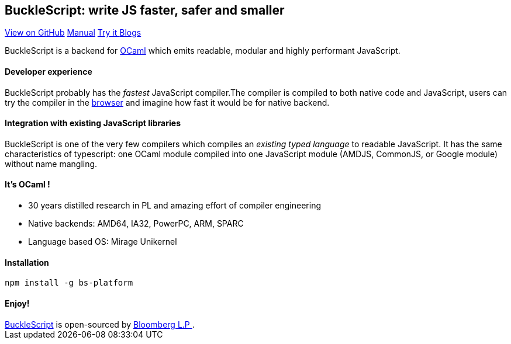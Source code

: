 ++++
<!DOCTYPE html>
<html lang="en-us">
  <head>
    <meta charset="UTF-8">
    <title>Welcome to BuckleScript</title>
    <meta name="viewport" content="width=device-width, initial-scale=1">
    <link rel="stylesheet" type="text/css" href="stylesheets/normalize.css" media="screen">
    <link href='https://fonts.googleapis.com/css?family=Open+Sans:400,700' rel='stylesheet' type='text/css'>
    <link rel="stylesheet" type="text/css" href="stylesheets/stylesheet.css" media="screen">
    <link rel="stylesheet" type="text/css" href="stylesheets/github-light.css" media="screen">
  </head>
  <body>
    <section class="page-header">
      <h1 class="project-name">BuckleScript: write JS faster, safer and smaller</h1>
      <h2 class="project-tagline"></h2>
      <a href="https://github.com/bloomberg/bucklescript" class="btn">View on GitHub</a>
      <a href="./Manual.html" class="btn">Manual</a>
      <a href="./js-demo/index.html" class="btn">Try it </a>
      <a href="./blog/index.html" class="btn"> Blogs</a>
    </section>

    <section class="main-content">
++++

BuckleScript is a backend for http://ocaml.org/[OCaml] which emits readable, modular and highly performant JavaScript.

#### Developer experience

BuckleScript probably has the _fastest_ JavaScript compiler.The compiler is compiled to both native code and JavaScript,
users can try the compiler in the https://bucklescript.github.io/bucklescript/js-demo[browser] and imagine how fast it would be for native backend.

#### Integration with existing JavaScript libraries

BuckleScript is one of the very few compilers which compiles an _existing typed language_ to readable JavaScript. It has the same
characteristics of typescript: one OCaml module compiled into one JavaScript module (AMDJS, CommonJS, or Google module) without name mangling.

#### It's OCaml !
- 30 years distilled research in PL and amazing effort of compiler engineering
- Native backends: AMD64, IA32, PowerPC, ARM, SPARC
- Language based OS: Mirage Unikernel

#### Installation

[source,sh]
-----------
npm install -g bs-platform
-----------

#### Enjoy!
++++
      <footer class="site-footer">
        <span class="site-footer-owner"><a href="https://github.com/bloomberg/bucklescript">BuckleScript</a> is open-sourced by <a href="https://github.com/bloomberg">Bloomberg L.P </a>.</span>

      </footer>

    </section>


  </body>
</html>
++++
